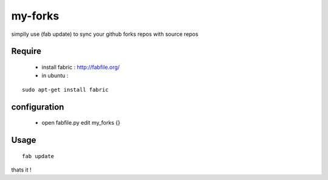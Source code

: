 my-forks
========
simplly use (fab update) to sync your github forks repos with source repos

Require
-------
    * install fabric : http://fabfile.org/
    * in ubuntu :

::

    sudo apt-get install fabric

configuration
-------------
    * open fabfile.py edit my_forks {}

Usage
-----

::

    fab update


thats it !
